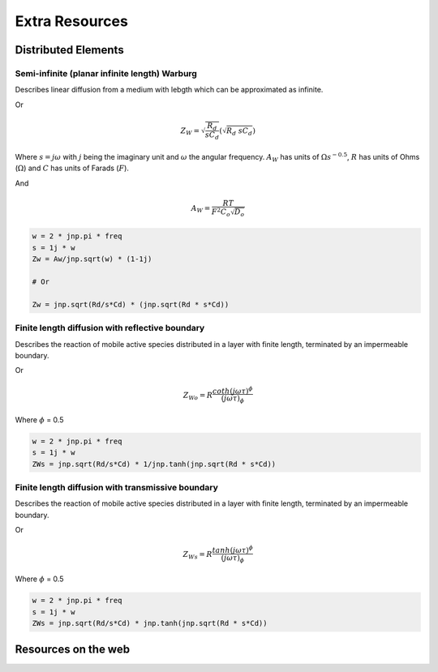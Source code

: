 .. _extra-resources-label:

===================================================
Extra Resources
===================================================


Distributed Elements
===================================================

Semi-infinite (planar infinite length) Warburg
***************************************************

Describes linear diffusion from a medium with lebgth which can be approximated
as infinite.

.. math:: Z_{W} = \frac{A_W}{\sqrt{w}}(1-j)
    :label: ZW

Or

.. math::
    Z_{W} = \sqrt{\frac{R_d}{s C_d}} (\sqrt{R_{d}~sC_{d}})

Where :math:`s = j \omega` with :math:`j` being the imaginary unit and :math:`\omega` the angular frequency.
:math:`A_{W}` has units of :math:`\Omega s^{-0.5}`, :math:`R` has units of Ohms (:math:`\Omega`) and :math:`C` has units of Farads (:math:`F`).

And

.. math::
    A_W = \frac{RT}{F^{2}C_{o}\sqrt{D_o}}

.. code-block:: python

  w = 2 * jnp.pi * freq
  s = 1j * w
  Zw = Aw/jnp.sqrt(w) * (1-1j)

  # Or

  Zw = jnp.sqrt(Rd/s*Cd) * (jnp.sqrt(Rd * s*Cd))


Finite length diffusion with reflective boundary
*****************************************************

Describes the reaction of mobile active species distributed in a layer with finite length,
terminated by an impermeable boundary.

.. math:: Z_{Wo} = \sqrt{\frac{R_d}{s C_d}} \coth(\sqrt{R_{d}~sC_{d}})
    :label: ZWo

Or

.. math:: Z_{Wo} = R \frac{coth(j \omega \tau)^{\phi}}{(j \omega \tau)_{\phi}}



Where :math:`\phi` = 0.5

.. code-block:: python

  w = 2 * jnp.pi * freq
  s = 1j * w
  ZWs = jnp.sqrt(Rd/s*Cd) * 1/jnp.tanh(jnp.sqrt(Rd * s*Cd))


Finite length diffusion with transmissive boundary
******************************************************

Describes the reaction of mobile active species distributed in a layer with finite length,
terminated by an impermeable boundary.

.. math:: Z_{Ws} = \sqrt{\frac{R_d}{s C_d}} \tanh(\sqrt{R_{d}~sC_{d}})
    :label: ZWs

Or

.. math:: Z_{Ws} = R \frac{tanh(j \omega \tau)^{\phi}}{(j \omega \tau)_{\phi}}


Where :math:`\phi` = 0.5

.. code-block:: python

  w = 2 * jnp.pi * freq
  s = 1j * w
  ZWs = jnp.sqrt(Rd/s*Cd) * jnp.tanh(jnp.sqrt(Rd * s*Cd))



Resources on the web
===================================================

